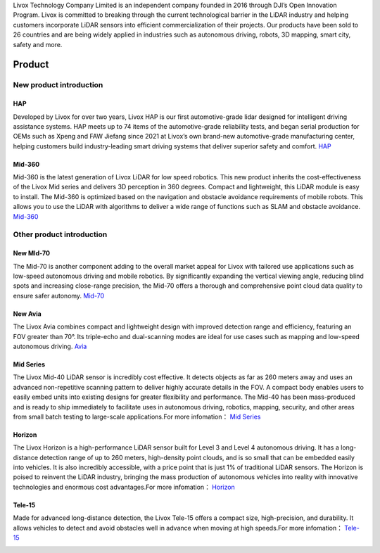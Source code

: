 

Livox Technology Company Limited is an independent company founded in 2016 through DJI’s Open Innovation Program. Livox is committed to breaking through the current technological barrier in the LiDAR industry and helping customers incorporate LiDAR sensors into efficient commercialization of their projects. Our products have been sold to 26 countries and are being widely applied in industries such as autonomous driving, robots, 3D mapping, smart city, safety and more.

Product
==============

New product introduction
-------------------------

HAP
~~~~~~~~~~~~~~~~~~~~~~
Developed by Livox for over two years, Livox HAP is our first automotive-grade lidar designed for intelligent driving assistance systems. HAP meets up to 74 items of the automotive-grade reliability tests, and began serial production for OEMs such as Xpeng and FAW Jiefang since 2021 at Livox’s own brand-new automotive-grade manufacturing center, helping customers build industry-leading smart driving systems that deliver superior safety and comfort.
`HAP <https://www.livoxtech.com/hap>`_

.. image:: ../image/HAP.png

Mid-360
~~~~~~~~~~~~~~~~~~~~~~
Mid-360 is the latest generation of Livox LiDAR for low speed robotics. This new product inherits the cost-effectiveness of the Livox Mid series and delivers 3D perception in 360 degrees. Compact and lightweight, this LiDAR module is easy to install. The Mid-360 is optimized based on the navigation and obstacle avoidance requirements of mobile robots. This allows you to use the LiDAR with algorithms to deliver a wide range of functions such as SLAM and obstacle avoidance.
`Mid-360 <https://www.livoxtech.com/mid-360>`_

.. image:: ../image/mid360.jpg

Other product introduction 
-----------------------------
New MId-70
~~~~~~~~~~~~~~~~~~~~~~
The Mid-70 is another component adding to the overall market appeal for Livox with tailored use applications such as low-speed autonomous driving and mobile robotics. By significantly expanding the vertical viewing angle, reducing blind spots and increasing close-range precision, the Mid-70 offers a thorough and comprehensive point cloud data quality to ensure safer autonomy.
`Mid-70 <https://www.livoxtech.com/mid-70>`_

.. image:: ../image/mid70.png
    :align: center

New Avia
~~~~~~~~~~~~~~~~~~~~~~
The Livox Avia combines compact and lightweight design with improved detection range and efficiency, featuring an FOV greater than 70°. Its triple-echo and dual-scanning modes are ideal for use cases such as mapping and low-speed autonomous driving.
`Avia <https://www.livoxtech.com/avia>`_

.. image:: ../image/avia.png
    :align: center


Mid Series
~~~~~~~~~~~~~~~~~~~~~~
The Livox Mid-40 LiDAR sensor is incredibly cost effective. It detects objects as far as 260 meters away and uses an advanced non-repetitive scanning pattern to deliver highly accurate details in the FOV. A compact body enables users to easily embed units into existing designs for greater flexibility and performance. The Mid-40 has been mass-produced and is ready to ship immediately to facilitate uses in autonomous driving, robotics, mapping, security, and other areas from small batch testing to large-scale applications.For more infomation：
`Mid Series <https://www.livoxtech.com/mid-40-and-mid-100>`_

.. image:: ../image/mid.jpg

Horizon
~~~~~~~~~~~~~~~~~~~~~~
The Livox Horizon is a high-performance LiDAR sensor built for Level 3 and Level 4 autonomous driving. It has a long-distance detection range of up to 260 meters, high-density point clouds, and is so small that can be embedded easily into vehicles. It is also incredibly accessible, with a price point that is just 1% of traditional LiDAR sensors. The Horizon is poised to reinvent the LiDAR industry, bringing the mass production of autonomous vehicles into reality with innovative technologies and enormous cost advantages.For more infomation：
`Horizon <https://www.livoxtech.com/horizon>`_

.. image:: ../image/horizon.jpg

Tele-15
~~~~~~~~~~~~~~~~~~~~~~
Made for advanced long-distance detection, the Livox Tele-15 offers a compact size, high-precision, and durability. It allows vehicles to detect and avoid obstacles well in advance when moving at high speeds.For more infomation：
`Tele-15 <https://www.livoxtech.com/tele-15>`_

.. image:: ../image/tele-15.jpg




